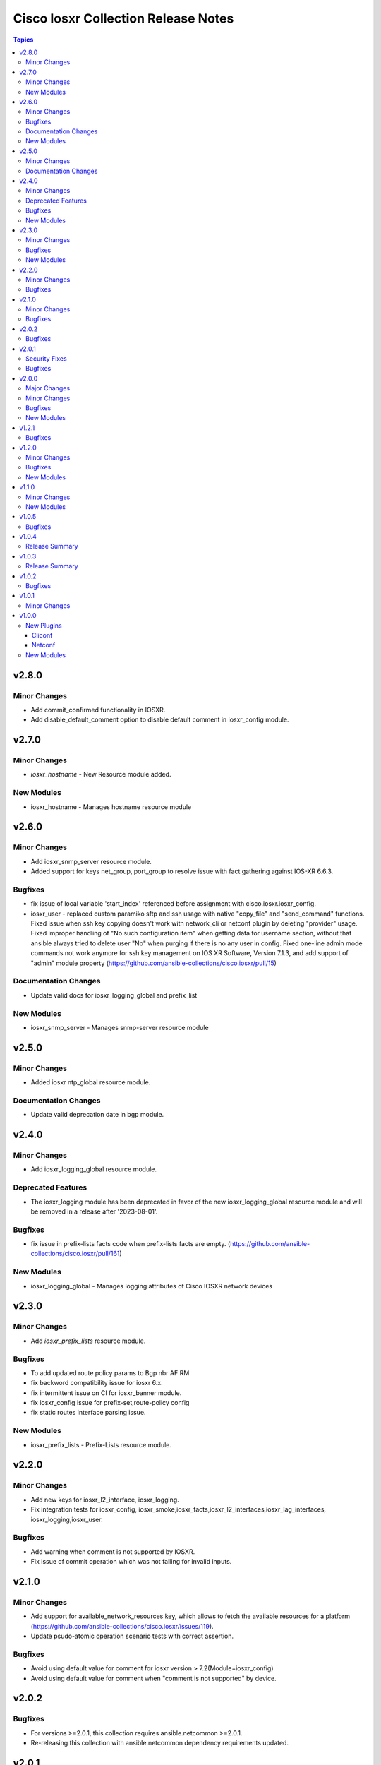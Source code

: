 ====================================
Cisco Iosxr Collection Release Notes
====================================

.. contents:: Topics

v2.8.0
======

Minor Changes
-------------

- Add commit_confirmed functionality in IOSXR.
- Add disable_default_comment option to disable default comment in iosxr_config module.

v2.7.0
======

Minor Changes
-------------

- `iosxr_hostname` - New Resource module added.

New Modules
-----------

- iosxr_hostname - Manages hostname resource module

v2.6.0
======

Minor Changes
-------------

- Add iosxr_snmp_server resource module.
- Added support for keys net_group, port_group to resolve issue with fact gathering against IOS-XR 6.6.3.

Bugfixes
--------

- fix issue of local variable 'start_index' referenced before assignment with cisco.iosxr.iosxr_config.
- iosxr_user - replaced custom paramiko sftp and ssh usage with native "copy_file" and "send_command" functions. Fixed issue when ssh key copying doesn't work with network_cli or netconf plugin by deleting "provider" usage. Fixed improper handling of "No such configuration item" when getting data for username section, without that ansible always tried to delete user "No" when purging if there is no any user in config. Fixed one-line admin mode commands not work anymore for ssh key management on IOS XR Software, Version 7.1.3, and add support of "admin" module property (https://github.com/ansible-collections/cisco.iosxr/pull/15)

Documentation Changes
---------------------

- Update valid docs for iosxr_logging_global and prefix_list

New Modules
-----------

- iosxr_snmp_server - Manages snmp-server resource module

v2.5.0
======

Minor Changes
-------------

- Added iosxr ntp_global resource module.

Documentation Changes
---------------------

- Update valid deprecation date in bgp module.

v2.4.0
======

Minor Changes
-------------

- Add iosxr_logging_global resource module.

Deprecated Features
-------------------

- The iosxr_logging module has been deprecated in favor of the new iosxr_logging_global resource module and will be removed in a release after '2023-08-01'.

Bugfixes
--------

- fix issue in prefix-lists facts code when prefix-lists facts are empty. (https://github.com/ansible-collections/cisco.iosxr/pull/161)

New Modules
-----------

- iosxr_logging_global - Manages logging attributes of Cisco IOSXR network devices

v2.3.0
======

Minor Changes
-------------

- Add `iosxr_prefix_lists` resource module.

Bugfixes
--------

- To add updated route policy params to Bgp nbr AF RM
- fix backword compatibility issue for iosxr 6.x.
- fix intermittent issue on CI for iosxr_banner module.
- fix iosxr_config issue for prefix-set,route-policy config
- fix static routes interface parsing issue.

New Modules
-----------

- iosxr_prefix_lists - Prefix-Lists resource module.

v2.2.0
======

Minor Changes
-------------

- Add new keys for iosxr_l2_interface, iosxr_logging.
- Fix integration tests for iosxr_config, iosxr_smoke,iosxr_facts,iosxr_l2_interfaces,iosxr_lag_interfaces, iosxr_logging,iosxr_user.

Bugfixes
--------

- Add warning when comment is not supported by IOSXR.
- Fix issue of commit operation which was not failing for invalid inputs.

v2.1.0
======

Minor Changes
-------------

- Add support for available_network_resources key, which allows to fetch the available resources for a platform (https://github.com/ansible-collections/cisco.iosxr/issues/119).
- Update psudo-atomic operation scenario tests with correct assertion.

Bugfixes
--------

- Avoid using default value for comment for iosxr version > 7.2(Module=iosxr_config)
- Avoid using default value for comment when "comment is not supported" by device.

v2.0.2
======

Bugfixes
--------

- For versions >=2.0.1, this collection requires ansible.netcommon >=2.0.1.
- Re-releasing this collection with ansible.netcommon dependency requirements updated.

v2.0.1
======

Security Fixes
--------------

- Properly mask values of sensitive keys in module result.

Bugfixes
--------

- Add fix for interfaces which are not in running config should get merged when state is merged. (https://github.com/ansible-collections/cisco.iosxr/issues/106)
- Update valid hostname info in iosxr_facs using show running-conf hostname command. (https://github.com/ansible-collections/cisco.iosxr/issues/103)

v2.0.0
======

Major Changes
-------------
- Requires ansible.netcommon v2.0.0+ to support `ansible_network_single_user_mode` and `ansible_network_import_modules`.
- Please refer to ansible.netcommon `changelog <https://github.com/ansible-collections/ansible.netcommon/blob/main/changelogs/CHANGELOG.rst#ansible-netcommon-collection-release-notes>`_ for more details.
- ipaddress is no longer in ansible.netcommon. For Python versions without ipaddress (< 3.0), the ipaddress package is now required.

Minor Changes
-------------

- Add iosxr_bgp_address_family resource module (https://github.com/ansible-collections/cisco.iosxr/pull/105.).
- Add iosxr_bgp_global resource module (https://github.com/ansible-collections/cisco.iosxr/pull/101.).
- Add iosxr_bgp_neighbor_address_family resource module (https://github.com/ansible-collections/cisco.iosxr/pull/107.).
- Add missing examples for bgp_address_family module.
- Add support for single_user_mode.
- Fix integration testcases for bgp_address_family and bgp_neighbor_address_family.
- Fix issue in delete state in bgp_address_family (https://github.com/ansible-collections/cisco.iosxr/pull/109).
- Move iosxr_config idempotent warning message with the task response under `warnings` key if `changed` is `True`
- Re-use device_info dict instead of building it every time.

Bugfixes
--------

- Fix to accurately report configuration failure during pseudo-atomic operation fior iosxr-6.6.3 (https://github.com/ansible-collections/cisco.iosxr/issues/92).

New Modules
-----------

- iosxr_bgp_address_family - Manages BGP Address Family resource module.
- iosxr_bgp_global - Manages BGP global resource module.
- iosxr_bgp_neighbor_address_family - Manages BGP neighbor address family resource module.

v1.2.1
======

Bugfixes
--------

- Update docs to clarify the idemptonecy releated caveat and add it in the output warnings (https://github.com/ansible-collections/ansible.netcommon/pull/189)

v1.2.0
======

Minor Changes
-------------

- Added iosxr ospf_interfaces resource module (https://github.com/ansible-collections/cisco.iosxr/pull/84).

Bugfixes
--------

- Add version key to galaxy.yaml to work around ansible-galaxy bug
- Fix iosxr_acls throwing a traceback with overridden (https://github.com/ansible-collections/cisco.iosxr/issues/87).
- require one to specify a banner delimiter in order to fix a timeout when using multi-line strings

New Modules
-----------

- iosxr_ospf_interfaces - OSPF Interfaces Resource Module.

v1.1.0
======

Minor Changes
-------------

- Added iosxr ospfv3 resource module (https://github.com/ansible-collections/cisco.iosxr/pull/81).
- Platform supported coments token to be provided when invoking the object.

New Modules
-----------

- iosxr_ospfv3 - ospfv3 resource module

v1.0.5
======

Bugfixes
--------

- Confirmed commit fails with TypeError in IOS XR netconf plugin (https://github.com/ansible-collections/cisco.iosxr/issues/74)
- running config data for interface split when substring interface starts with newline

v1.0.4
======

Release Summary
---------------

- Rereleased 1.0.3 with updated changelog.

v1.0.3
======

Release Summary
---------------

- Rereleased 1.0.2 with regenerated documentation.

v1.0.2
======

Bugfixes
--------

- Make `src`, `backup` and `backup_options` in iosxr_config work when module alias is used (https://github.com/ansible-collections/cisco.iosxr/pull/63).
- Makes sure that docstring and argspec are in sync and removes sanity ignores (https://github.com/ansible-collections/cisco.iosxr/pull/62).
- Update docs after sanity fixes to modules.

v1.0.1
======

Minor Changes
-------------

- Bring plugin table to correct position (https://github.com/ansible-collections/cisco.iosxr/pull/44)

v1.0.0
======

New Plugins
-----------

Cliconf
~~~~~~~

- iosxr - Use iosxr cliconf to run command on Cisco IOS XR platform

Netconf
~~~~~~~

- iosxr - Use iosxr netconf plugin to run netconf commands on Cisco IOSXR platform

New Modules
-----------

- iosxr_acl_interfaces - ACL interfaces resource module
- iosxr_acls - ACLs resource module
- iosxr_banner - Manage multiline banners on Cisco IOS XR devices
- iosxr_bgp - Configure global BGP protocol settings on Cisco IOS-XR
- iosxr_command - Run commands on remote devices running Cisco IOS XR
- iosxr_config - Manage Cisco IOS XR configuration sections
- iosxr_facts - Get facts about iosxr devices.
- iosxr_interface - (deprecated, removed after 2022-06-01) Manage Interface on Cisco IOS XR network devices
- iosxr_interfaces - Interfaces resource module
- iosxr_l2_interfaces - L2 interfaces resource module
- iosxr_l3_interfaces - L3 interfaces resource module
- iosxr_lacp - LACP resource module
- iosxr_lacp_interfaces - LACP interfaces resource module
- iosxr_lag_interfaces - LAG interfaces resource module
- iosxr_lldp_global - LLDP resource module
- iosxr_lldp_interfaces - LLDP interfaces resource module
- iosxr_logging - Configuration management of system logging services on network devices
- iosxr_netconf - Configures NetConf sub-system service on Cisco IOS-XR devices
- iosxr_ospfv2 - OSPFv2 resource module
- iosxr_static_routes - Static routes resource module
- iosxr_system - Manage the system attributes on Cisco IOS XR devices
- iosxr_user - Manage the aggregate of local users on Cisco IOS XR device
